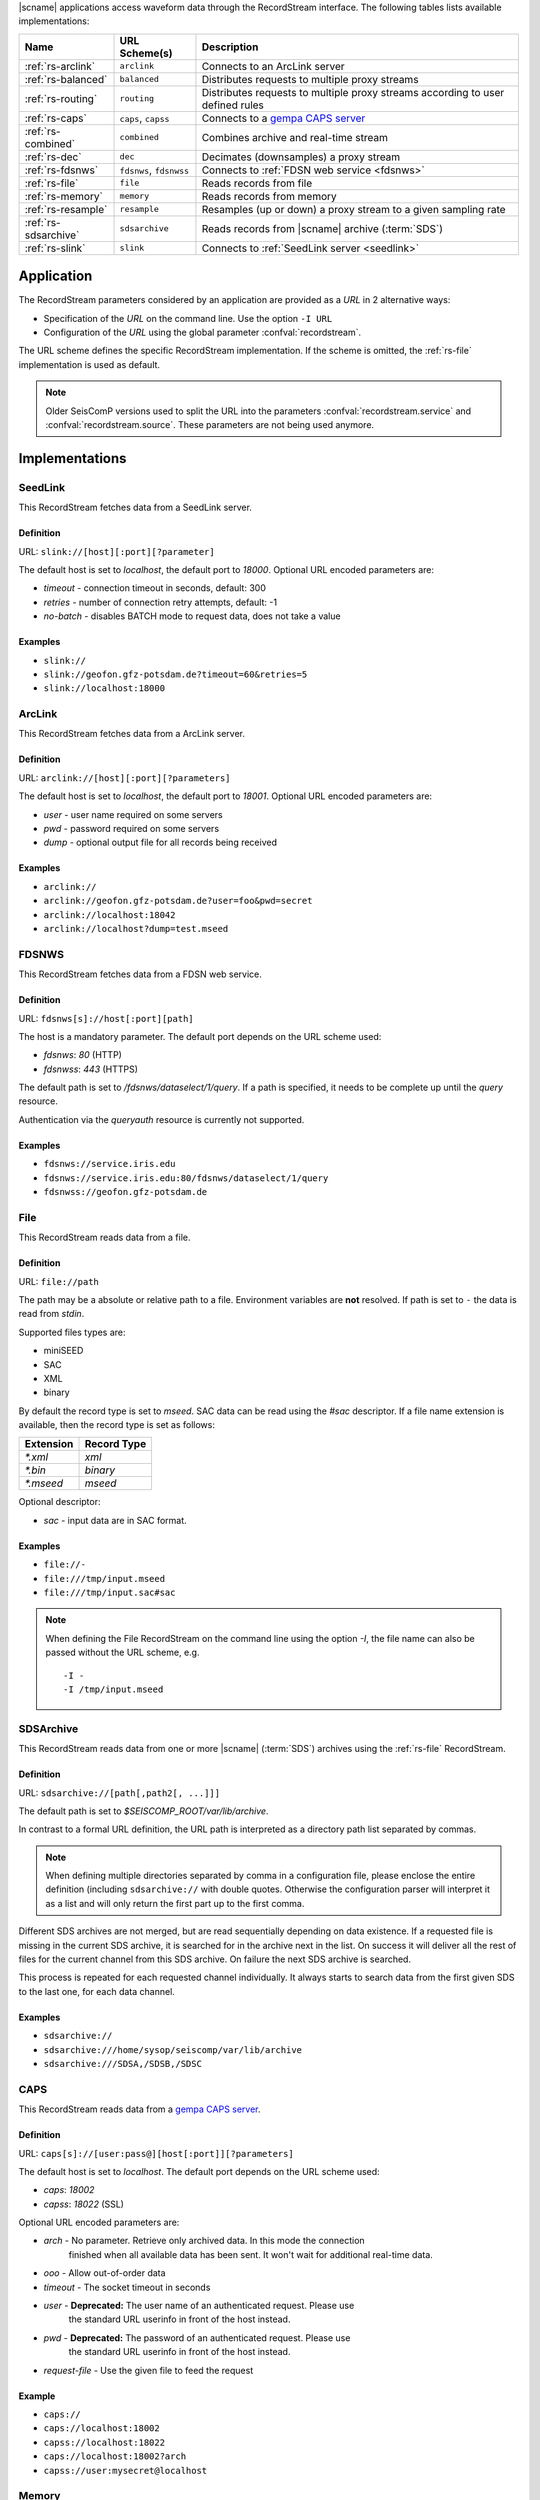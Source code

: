 |scname| applications access waveform data through the RecordStream interface.
The following tables lists available implementations:

.. csv-table::
   :header: "Name", "URL Scheme(s)", "Description"

   ":ref:`rs-arclink`", "``arclink``", "Connects to an ArcLink server"
   ":ref:`rs-balanced`", "``balanced``", "Distributes requests to multiple proxy streams"
   ":ref:`rs-routing`", "``routing``", "Distributes requests to multiple proxy streams according to user defined rules"
   ":ref:`rs-caps`", "``caps``, ``capss``", "Connects to a `gempa CAPS server <https://www.gempa.de/products/caps/>`_"
   ":ref:`rs-combined`", "``combined``", "Combines archive and real-time stream"
   ":ref:`rs-dec`", "``dec``", "Decimates (downsamples) a proxy stream"
   ":ref:`rs-fdsnws`", "``fdsnws``, ``fdsnwss``", "Connects to :ref:`FDSN web service <fdsnws>`"
   ":ref:`rs-file`", "``file``", "Reads records from file"
   ":ref:`rs-memory`", "``memory``", "Reads records from memory"
   ":ref:`rs-resample`", "``resample``", "Resamples (up or down) a proxy stream to a given sampling rate"
   ":ref:`rs-sdsarchive`", "``sdsarchive``", "Reads records from |scname| archive (:term:`SDS`)"
   ":ref:`rs-slink`", "``slink``", "Connects to :ref:`SeedLink server <seedlink>`"


Application
===========

The RecordStream parameters considered by an application are provided as a *URL*
in 2 alternative ways:

* Specification of the *URL* on the command line. Use the option ``-I URL``
* Configuration of the *URL* using the global parameter :confval:`recordstream`.

The URL scheme defines the specific RecordStream implementation. If the scheme
is omitted, the :ref:`rs-file` implementation is used as default.

.. note::

   Older SeisComP versions used to split the URL into the parameters
   :confval:`recordstream.service` and :confval:`recordstream.source`.
   These parameters are not being used anymore.


Implementations
===============

.. _rs-slink:


SeedLink
--------

This RecordStream fetches data from a SeedLink server.


Definition
^^^^^^^^^^

URL: ``slink://[host][:port][?parameter]``

The default host is set to `localhost`, the default port to `18000`. Optional
URL encoded parameters are:

- `timeout` - connection timeout in seconds, default: 300
- `retries` - number of connection retry attempts, default: -1
- `no-batch` - disables BATCH mode to request data, does not take a value


Examples
^^^^^^^^

- ``slink://``
- ``slink://geofon.gfz-potsdam.de?timeout=60&retries=5``
- ``slink://localhost:18000``

.. _rs-arclink:


ArcLink
-------

This RecordStream fetches data from a ArcLink server.


Definition
^^^^^^^^^^

URL: ``arclink://[host][:port][?parameters]``

The default host is set to `localhost`, the default port to `18001`. Optional
URL encoded parameters are:

- `user` - user name required on some servers
- `pwd` - password required on some servers
- `dump` - optional output file for all records being received


Examples
^^^^^^^^

- ``arclink://``
- ``arclink://geofon.gfz-potsdam.de?user=foo&pwd=secret``
- ``arclink://localhost:18042``
- ``arclink://localhost?dump=test.mseed``

.. _rs-fdsnws:


FDSNWS
------

This RecordStream fetches data from a FDSN web service.


Definition
^^^^^^^^^^

URL: ``fdsnws[s]://host[:port][path]``

The host is a mandatory parameter. The default port depends on the URL scheme
used:

- `fdsnws`: `80` (HTTP)
- `fdsnwss`: `443` (HTTPS)

The default path is set to `/fdsnws/dataselect/1/query`. If a path is specified,
it needs to be complete up until the `query` resource.

Authentication via the `queryauth` resource is currently not supported.


Examples
^^^^^^^^

- ``fdsnws://service.iris.edu``
- ``fdsnws://service.iris.edu:80/fdsnws/dataselect/1/query``
- ``fdsnwss://geofon.gfz-potsdam.de``

.. _rs-file:


File
----

This RecordStream reads data from a file.


Definition
^^^^^^^^^^

URL: ``file://path``

The path may be a absolute or relative path to a file. Environment variables
are **not** resolved. If path is set to ``-`` the data is read from `stdin`.

Supported files types are:

* miniSEED
* SAC
* XML
* binary

By default the record type is set to `mseed`. SAC data can be read using the *#sac*
descriptor. If a file name extension is available, then the record type is set as
follows:

========= ===========
Extension Record Type
========= ===========
`*.xml`   `xml`
`*.bin`   `binary`
`*.mseed` `mseed`
========= ===========

Optional descriptor:

- `sac` - input data are in SAC format.


Examples
^^^^^^^^

- ``file://-``
- ``file:///tmp/input.mseed``
- ``file:///tmp/input.sac#sac``

.. note ::

   When defining the File RecordStream on the command line using the option `-I`,
   the file name can also be passed without the URL scheme, e.g. ::

      -I -
      -I /tmp/input.mseed


.. _rs-sdsarchive:

SDSArchive
----------

This RecordStream reads data from one or more |scname| (:term:`SDS`) archives using the
:ref:`rs-file` RecordStream.


Definition
^^^^^^^^^^

URL: ``sdsarchive://[path[,path2[, ...]]]``

The default path is set to `$SEISCOMP_ROOT/var/lib/archive`.

In contrast to a formal URL definition, the URL path is interpreted as a directory path list
separated by commas.

.. note::

   When defining multiple directories separated by comma in a configuration
   file, please enclose the entire definition (including ``sdsarchive://`` with
   double quotes. Otherwise the configuration parser will interpret it as a list
   and will only return the first part up to the first comma.

Different SDS archives are not merged, but are read sequentially depending on
data existence. If a requested file is missing in the current SDS archive, it is
searched for in the archive next in the list. On success it will deliver all
the rest of files for the current channel from this SDS archive. On failure the
next SDS archive is searched.

This process is repeated for each requested channel individually. It always
starts to search data from the first given SDS to the last one, for each data
channel.


Examples
^^^^^^^^

- ``sdsarchive://``
- ``sdsarchive:///home/sysop/seiscomp/var/lib/archive``
- ``sdsarchive:///SDSA,/SDSB,/SDSC``

.. _rs-caps:


CAPS
----

This RecordStream reads data from a
`gempa CAPS server <https://www.gempa.de/products/caps/>`_.

Definition
^^^^^^^^^^

URL: ``caps[s]://[user:pass@][host[:port]][?parameters]``

The default host is set to `localhost`. The default port depends on the URL scheme
used:

- `caps`: `18002`
- `capss`: `18022` (SSL)

Optional URL encoded parameters are:

- `arch` - No parameter. Retrieve only archived data. In this mode the connection
   finished when all available data has been sent. It won't wait for additional
   real-time data.
- `ooo` - Allow out-of-order data
- `timeout` - The socket timeout in seconds
- `user` - **Deprecated:** The user name of an authenticated request. Please use
   the standard URL userinfo in front of the host instead.
- `pwd` - **Deprecated:** The password of an authenticated request. Please use
   the standard URL userinfo in front of the host instead.
- `request-file` - Use the given file to feed the request


Example
^^^^^^^

- ``caps://``
- ``caps://localhost:18002``
- ``capss://localhost:18022``
- ``caps://localhost:18002?arch``
- ``capss://user:mysecret@localhost``

.. _rs-memory:


Memory
------

This RecordStream reads data from memory and is only useful for developing
applications. For instance a record sequence stored in an internal buffer could
be passed to an instance of this RecordStream for reading.

.. _rs-combined:


Combined
--------

This RecordStream combines one archive and one real-time RecordStream, e.g.
:ref:`rs-arclink` and :ref:`rs-slink`. First the archive stream is read up to
the size of the real-time buffer. Then the acquisition is switched to the
real-time stream. The syntax for the source is similar to an URL:


Definition
^^^^^^^^^^

URL-like: ``combined://[real-time-stream];[archive-stream][??parameters]``

By default the real-time stream is set to :ref:`rs-slink` and the
archive-stream is set to :ref:`rs-arclink`. Any other streams may be configured.

The definition of the proxy streams has slightly changed: Scheme and source are
only separated by a slash, e.g. `slink://localhost` needs to be defined as
`slink/localhost`.

The URL parameters of the combined stream are separated by 2 question marks
(`??`) in order to distinguish them from the parameters used in the proxy
streams:

- `slinkMax|rtMax|1stMax` - Buffer size in seconds of the first stream
  (typically the real-time stream), default: 3600

  Time spans can be configured with an additional and optional suffix:

  ======  =============
  Suffix  Multiplicator
  ======  =============
  s       1
  m       60
  h       3600
  d       86400
  w       86400*7
  ======  =============

- `splitTime` - The absolute time of the separation of both sources. The argument
  is an ISO time string, e.g. 2018-05-10T12:00:00Z or a year, e.g. 2018, which is
  the same as 2018-01-01T00:00:00.000Z.
  `splitTime` can be used if the waveform archives are spread over several
  directories or hard disks. See also the :ref:`examples<rs_splitTime>`.

The combined record stream may be nested allowing the configuration of a
(theoretically) infinite number of archive streams. The URL syntax for a nested
configuration uses parenthesis:

``combined://real-time-stream;combined/(archive-stream1;archive-stream2??parameters)??parameters``

.. _rs_splitTime:


Examples
^^^^^^^^

.. csv-table::
   :header: "URL", "Description"

   "``combined://localhost:18000;localhost:18001``", "Seedlink on localhost:18000 combined with Arclink on localhost 18001"
   "``combined://slink/localhost:18000;arclink/localhost:18001``", "Same as above"
   "``combined://;``", "Same as above"
   "``combined://:18042;?user=foo&pwd=secret??rtMax=1800``", "Seedlink on localhost:18042 combined with Arclink on localhost 18001, real-time (SeedLink) buffer size set to 30min"
   "``combined://slink/localhost:18000;sdsarchive//home/sysop/seiscomp/var/lib/archive``", Seedlink combined with SDS archive
   "``combined://slink/localhost:18000;combined/(arclink/localhost:18001;arclink/localhost:18002??1stMax=30d)??1stMax=1h``", Seedlink combined with a combined record stream using two Arclink sources
   "``combined://slink/localhost:18000;combined/(sdsarchive//home/sysop/seiscomp/var/lib/archive;combined/(sdsarchive//home/sysop/seiscomp/var/lib/archive2017;sdsarchive//home/sysop/seiscomp/var/lib/archive2016??splitTime=2017)??splitTime=2018)``", "Seedlink combined with a combined recordStream providing access to 3 different SDS archives separated by time. The first SDS archive contains the most recent archived data. The other two contain the data from 2016 and 2017."
   "``combined://slink/localhost:18000;combined/(sdsarchive//home/sysop/seiscomp/var/lib/archive;combined/(sdsarchive//home/sysop/seiscomp/var/lib/archive2017;sdsarchive//home/sysop/seiscomp/var/lib/archive2016??splitTime=2017-06-01T00:00:00Z)??splitTime=2018-06-01T00:00:00Z)``", "Seedlink combined with a combined recordStream providing access to 3 different SDS archives separated by time. The first SDS archive contains the most recent archived data. The other two are separated in mid of 2016."

.. _rs-balanced:


Balanced
--------

This RecordStream distributes requests quasi-equally (but deterministically) to
multiple proxy streams. It can be used for load balancing and to improve failure
tolerance. The algorithm to choose a proxy stream (counting from 0) is based on
station code and can be expressed in Python as follows:

.. code-block:: python

   stationCode = "WLF"
   nproxies = 2

   x = 0
   for c in stationCode:
       x += ord(c)

   print("choosing proxy stream", x % nproxies)


Definition
^^^^^^^^^^

URL-like: ``balanced://proxy-stream[;proxy-stream2[; ...]]``

The definition of the proxy streams has slightly changed: Scheme and source
are only separated by a slash, e.g. `slink://localhost` needs to be defined as
`slink/localhost`.


Examples
^^^^^^^^

.. csv-table::
   :header: "URL", "Description"

   "``balanced://slink/server1:18000;slink/server2:18000``", "Distribute requests to 2 :ref:`rs-slink` RecordStreams"
   "``balanced://combined/(server1:18000;server1:18001);combined/(server2:18000;server2:18001)``", "Distribute requests to 2 :ref:`rs-combined` RecordStreams"

.. _rs-routing:


Routing
--------

This RecordStream distributes requests to multiple proxy streams according to
user supplied routing rules, which allow to route specific network, station,
location or channel codes to fixed proxy streams.

Definition
^^^^^^^^^^

URL-like: ``routing://proxy-stream??match=pattern[;proxy-stream2??match=pattern[; ...]]``
    
The definition of the proxy streams has slightly changed: Scheme and source
are only separated by a slash, e.g. `slink://localhost` needs to be defined as
`slink/localhost`.

The URL parameters of the routing stream are separated by 2 question marks
(`??`) in order to distinguish them from the parameters used in the proxy
streams.

`pattern` defines the rule used to route the request to the proxy stream and it is
in `NET.STA.LOC.CHA` format. The special characters `?` `*` `|` `(` `)` are allowed.

Examples
^^^^^^^^

.. csv-table::
   :header: "URL", "Description"

   "``routing://slink/server1:18000??match=(NET1|NET2).*.*.*;slink/server2:18000??match=*.*.*.*``", "Requests for network `NET1` and `NET2` go to server1, all the rest to server2"
   "``routing://slink/server1:18000??match=TMP?.*.*.*;slink/server2:18000??match=NET.*.*.*``", "Requests for network `TMPX` go to server1, for network `NET` go to server 2, all the rest are not fulfilled"
   "``routing://slink/server1:18000??match=*.*.*.(HH|EH)?;slink/server2:18000??match=*.*.*.*``", "Requests for channels `HH` and `EH` go to server1, all the rest to server2"   
   "``routing://combined/(server1:18000;server1:18001??rtMax=1800)??match=NET1.*.*.*;combined/(server2:18000;server2:18001??rtMax=1800)??match=NET2.*.*.*``", "Split requests to 2 :ref:`rs-combined` RecordStreams according to the network code `STA1` or `STA2`. Other network codes are not fullfilled"
   "``routing://combined/(slink/special-server:18000;sdsarchive//home/sysop/seiscomp/var/lib/special-archive)??match=SP.*.*.*;combined/(slink/default-server:18000;sdsarchive//home/sysop/seiscomp/var/lib/default-archive)??match=*.*.*.*``", "Requests for special network `SP` are fullfilled by seedlink `special-server` and sdsarchive `/home/sysop/seiscomp/var/lib/special-archive`, all the rest are fullfilled by seedlink `default-server` and archive `/home/sysop/seiscomp/var/lib/default-archive`"
   
.. _rs-dec:


Decimation
----------

This RecordStream decimates (downsamples) a proxy stream, e.g. :ref:`rs-slink`.


Definition
^^^^^^^^^^

URL-like: ``dec://proxy-stream-scheme[?dec-parameters]/[proxy-stream-source]``

The definition of the proxy streams has slightly changed: Scheme and source are
only separated by a slash, e.g. `slink://localhost` needs to be defined as
`slink/localhost`. Also optional decimation parameters directly follow the proxy
stream scheme.

Optional decimation parameters are:

- `rate` - target sampling rate in Hz, default: 1
- `fp` - default: 0.7
- `fs` - default: 0.9
- `cs` - coefficient scale, default: 10


Examples
^^^^^^^^

- ``dec://slink/localhost:18000``
- ``dec://file?rate=2/-``
- ``dec://combined/;``

.. _rs-resample:


Resample
--------

This RecordStream resamples (up or down) a proxy stream, e.g. :ref:`rs-slink`,
to a given sampling rate.


Definition
^^^^^^^^^^

URL-like: ``resample://proxy-stream-scheme[?dec-parameters]/[proxy-stream-source]``

The definition of the proxy streams has slightly changed: Scheme and source are
only separated by a slash, e.g. `slink://localhost` needs to be defined as
`slink/localhost`. Also optional decimation parameters directly follow the proxy
stream scheme.

Optional resample parameters are:

- `rate` - target sampling rate in Hz, default: 1
- `fp` - default: 0.7
- `fs` - default: 0.9
- `cs` - coefficient scale, default: 10
- `lw` - lanczos kernel width, default: 3
- `debug` - enables debug output, default: false


Examples
^^^^^^^^

- ``resample://slink/localhost:18000``
- ``resample://file?rate=2/-``
- ``resample://combined/;``
